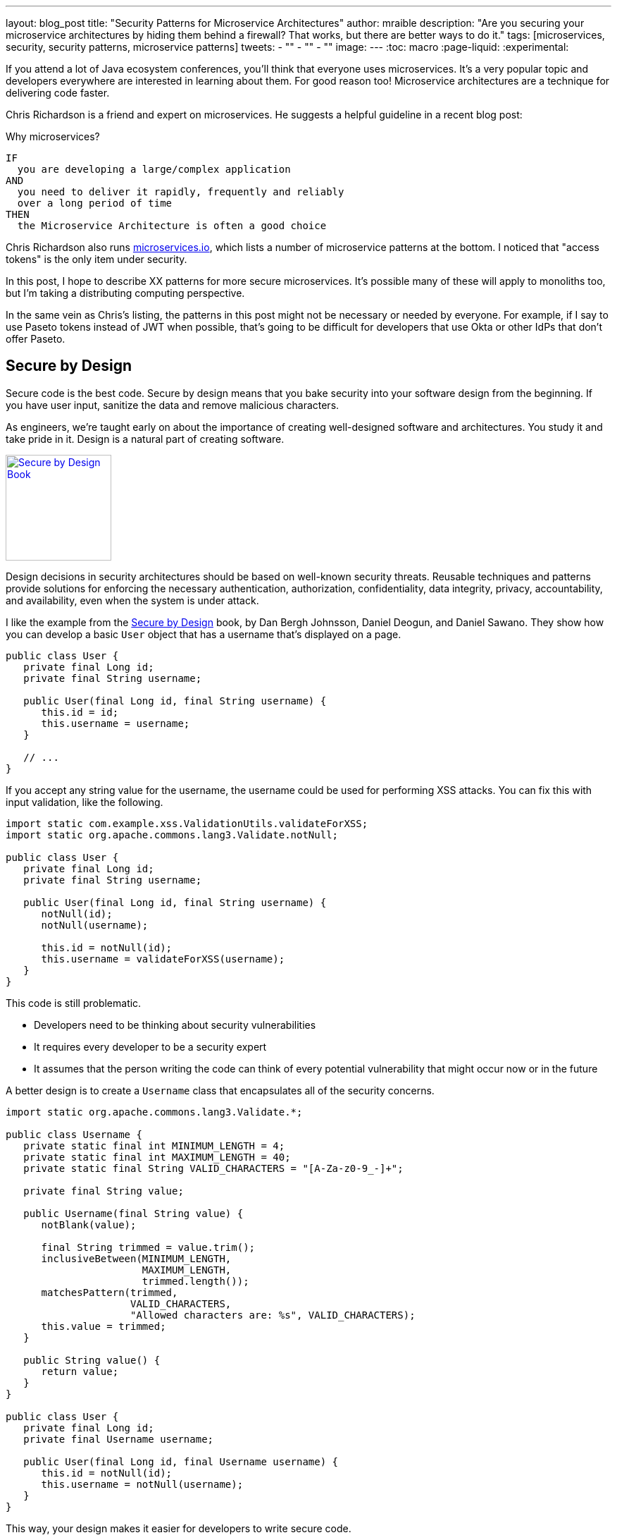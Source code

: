 ---
layout: blog_post
title: "Security Patterns for Microservice Architectures"
author: mraible
description: "Are you securing your microservice architectures by hiding them behind a firewall? That works, but there are better ways to do it."
tags: [microservices, security, security patterns, microservice patterns]
tweets:
- ""
- ""
- ""
image:
---
:toc: macro
:page-liquid:
:experimental:

If you attend a lot of Java ecosystem conferences, you'll think that everyone uses microservices. It's a very popular topic and developers everywhere are interested in learning about them. For good reason too! Microservice architectures are a technique for delivering code faster.

Chris Richardson is a friend and expert on microservices. He suggests a helpful guideline in a recent blog post:

.Why microservices?
[quote, Chris Richardson, When to use the microservice architecture]]
----
IF
  you are developing a large/complex application
AND
  you need to deliver it rapidly, frequently and reliably
  over a long period of time
THEN
  the Microservice Architecture is often a good choice
----

Chris Richardson also runs https://microservices.io/[microservices.io], which lists a number of microservice patterns at the bottom. I noticed that "access tokens" is the only item under security.

In this post, I hope to describe XX patterns for more secure microservices. It's possible many of these will apply to monoliths too, but I'm taking a distributing computing perspective.

In the same vein as Chris's listing, the patterns in this post might not be necessary or needed by everyone. For example, if I say to use Paseto tokens instead of JWT when possible, that's going to be difficult for developers that use Okta or other IdPs that don't offer Paseto.

toc::[]

== Secure by Design

Secure code is the best code. Secure by design means that you bake security into your software design from the beginning. If you have user input, sanitize the data and remove malicious characters.

As engineers, we're taught early on about the importance of creating well-designed software and architectures. You study it and take pride in it. Design is a natural part of creating software.

https://www.manning.com/books/secure-by-design[image:{% asset_path 'blog/security-patterns-microservices/secure-by-design.png' %}[alt=Secure by Design Book,width=150,align=center,role="pull-right img-150px"]]

Design decisions in security architectures should be based on well-known security threats. Reusable techniques and patterns provide solutions for enforcing the necessary authentication, authorization, confidentiality, data integrity, privacy, accountability, and availability, even when the system is under attack.

I like the example from the https://www.manning.com/books/secure-by-design[Secure by Design] book, by Dan Bergh Johnsson, Daniel Deogun, and Daniel Sawano. They show how you can develop a basic `User` object that has a username that's displayed on a page.

[source,java]
----
public class User {
   private final Long id;
   private final String username;

   public User(final Long id, final String username) {
      this.id = id;
      this.username = username;
   }

   // ...
}
----

If you accept any string value for the username, the username could be used for performing XSS attacks. You can fix this with input validation, like the following.

[source,java]
----
import static com.example.xss.ValidationUtils.validateForXSS;
import static org.apache.commons.lang3.Validate.notNull;

public class User {
   private final Long id;
   private final String username;

   public User(final Long id, final String username) {
      notNull(id);
      notNull(username);

      this.id = notNull(id);
      this.username = validateForXSS(username);
   }
}
----

This code is still problematic.

* Developers need to be thinking about security vulnerabilities
* It requires every developer to be a security expert
* It assumes that the person writing the code can think of every potential vulnerability that might occur now or in the future

A better design is to create a `Username` class that encapsulates all of the security concerns.

[source,java]
----
import static org.apache.commons.lang3.Validate.*;

public class Username {
   private static final int MINIMUM_LENGTH = 4;
   private static final int MAXIMUM_LENGTH = 40;
   private static final String VALID_CHARACTERS = "[A-Za-z0-9_-]+";

   private final String value;

   public Username(final String value) {
      notBlank(value);

      final String trimmed = value.trim();
      inclusiveBetween(MINIMUM_LENGTH,
                       MAXIMUM_LENGTH,
                       trimmed.length());
      matchesPattern(trimmed,
                     VALID_CHARACTERS,
                     "Allowed characters are: %s", VALID_CHARACTERS);
      this.value = trimmed;
   }

   public String value() {
      return value;
   }
}

public class User {
   private final Long id;
   private final Username username;

   public User(final Long id, final Username username) {
      this.id = notNull(id);
      this.username = notNull(username);
   }
}
----

This way, your design makes it easier for developers to write secure code.

== Dependency Scanning

80% of the code you deploy to production is composed of 3rd party dependencies. Many of the libraries we use to develop software are dependent on other libraries. This leads to a (sometimes) large chain of dependencies, some of which might have security vulnerabilities.

You can use a scanning program on your source code repository to identity vulnerable dependencies. You should be scanning for vulnerabilities on your main line of code, on released versions of code, as well as new code contributions.

If you're a GitHub user, you can use https://dependabot.com/[dependabot] to provide automated updates via pull requests. There's also security alerts feature you can enable on your repository.

There's also more robust solutions, such as https://snyk.io/[Snyk] and https://jfrog.com/xray/[JFrog Xray].

// drawing of vulnerable dependencies

== HTTPS

You should use HTTPS everywhere. If you have an HTTP connection, change it to an HTTPS one. Make sure all aspects of your workflow, from Maven repositories to XSDs refer to HTTPS URIs. HTTPS has an official name: Transport Layer Security (a.k.a., TLS). It's designed to ensure privacy and data integrity between computer applications.

=== GraphQL

GraphQL uses HTTP too. Maybe an example of client code (React, Angular, and Vue?)

=== RSocket

RSocket is a next-generation, reactive, layer 5 application communication protocol for building today's modern cloud-native and microservice applications.

https://docs.spring.io/spring-security/site/docs/5.3.0.RELEASE/reference/html5/#rsocket[Spring Security 5.3.0 has full support for securing RSocket applications].

Unfortunately, RSocket's documentation needs some HTTPS love.

image::{% asset_path 'blog/security-patterns-microservices/rsocket-io.png' %}[alt=rsocket.io invalid HTTPS certificate,width=800,align=center]

== Access Tokens + Identity

== Verify Security with Delivery Pipelines

== Docker Rootless Mode

== Encrypt and Protect Secrets

== Time-based Security

- InfoQ Podcast https://www.infoq.com/podcasts/web-security-hack-anatomy/
- MFA
- Alerts for successful logins

== Scan K8s YAML

== Cloud and Cluster Security

https://kubernetes.io/docs/concepts/security/#the-4c-s-of-cloud-native-security

== Auth Servers: One or Many

== JWT vs Paseto

https://paseto.io/

Paseto is everything you love about JOSE (JWT, JWE, JWS) without any of the many design deficits that plague the JOSE standards.
